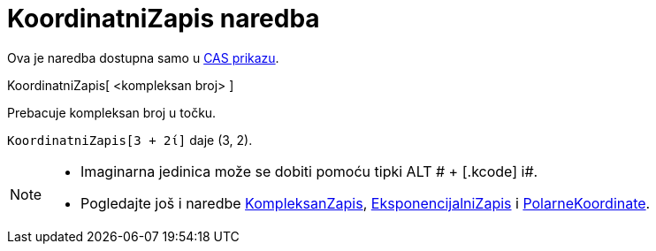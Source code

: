 = KoordinatniZapis naredba
:page-en: commands/ToPoint
ifdef::env-github[:imagesdir: /hr/modules/ROOT/assets/images]

Ova je naredba dostupna samo u xref:/CAS_prikaz.adoc[CAS prikazu].

KoordinatniZapis[ <kompleksan broj> ]

Prebacuje kompleksan broj u točku.

[EXAMPLE]
====

`++KoordinatniZapis[3 + 2ί]++` daje (3, 2).

====

[NOTE]
====

* Imaginarna jedinica može se dobiti pomoću tipki [.kcode]#ALT # + [.kcode]# i#.
* Pogledajte još i naredbe xref:/commands/KompleksanZapis.adoc[KompleksanZapis],
xref:/commands/EksponencijalniZapis.adoc[EksponencijalniZapis] i
xref:/commands/PolarneKoordinate.adoc[PolarneKoordinate].

====
